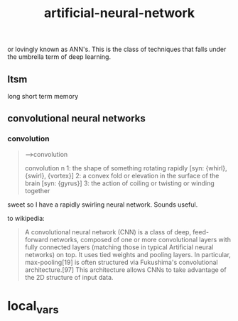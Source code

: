 # _*_ mode:org _*_
#+TITLE: artificial-neural-network
#+STARTUP: indent
#+OPTIONS: toc:nil

or lovingly known as ANN's.  This is the class of techniques that
falls under the umbrella term of deep learning.

** ltsm
long short term memory

** convolutional neural networks 

*** convolution
#+BEGIN_QUOTE
-->convolution

convolution
     n 1: the shape of something rotating rapidly [syn: {whirl}, {swirl},
           {vortex}]
     2: a convex fold or elevation in the surface of the brain [syn:
         {gyrus}]
     3: the action of coiling or twisting or winding together

#+END_QUOTE

sweet so I have a rapidly swirling neural network.  Sounds useful.

to wikipedia:

#+BEGIN_QUOTE
A convolutional neural network (CNN) is a class of deep, feed-forward
networks, composed of one or more convolutional layers with fully
connected layers (matching those in typical Artificial neural
networks) on top. It uses tied weights and pooling layers. In
particular, max-pooling[19] is often structured via Fukushima's
convolutional architecture.[97] This architecture allows CNNs to take
advantage of the 2D structure of input data.
#+END_QUOTE


















* local_vars
  # Local Variables:
  # eval: (wiki-mode)
  # End:
